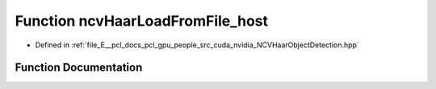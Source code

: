 .. _exhale_function__n_c_v_haar_object_detection_8hpp_1a7ea83fe3ba861bc96be4ab9bef1497a3:

Function ncvHaarLoadFromFile_host
=================================

- Defined in :ref:`file_E__pcl_docs_pcl_gpu_people_src_cuda_nvidia_NCVHaarObjectDetection.hpp`


Function Documentation
----------------------


.. doxygenfunction:: ncvHaarLoadFromFile_host(const std::string&, HaarClassifierCascadeDescriptor&, NCVVector<HaarStage64>&, NCVVector<HaarClassifierNode128>&, NCVVector<HaarFeature64>&)
